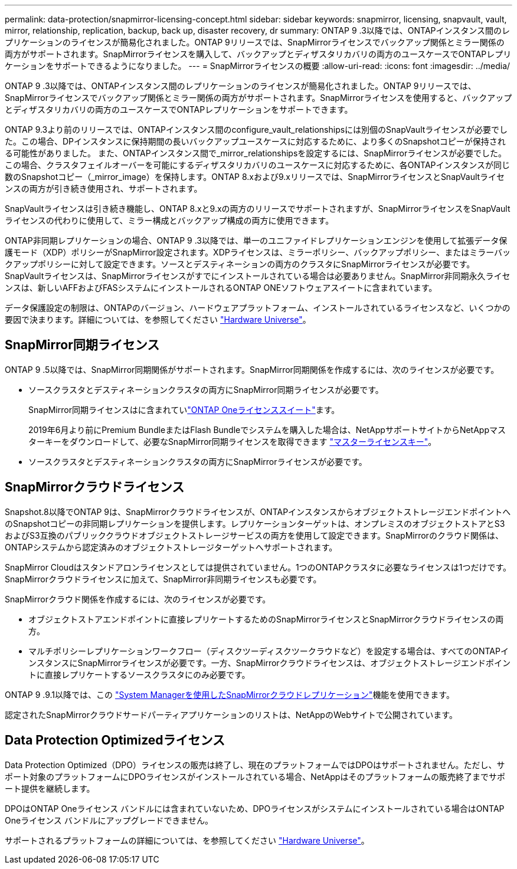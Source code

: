 ---
permalink: data-protection/snapmirror-licensing-concept.html 
sidebar: sidebar 
keywords: snapmirror, licensing, snapvault, vault, mirror, relationship, replication, backup, back up, disaster recovery, dr 
summary: ONTAP 9 .3以降では、ONTAPインスタンス間のレプリケーションのライセンスが簡易化されました。ONTAP 9リリースでは、SnapMirrorライセンスでバックアップ関係とミラー関係の両方がサポートされます。SnapMirrorライセンスを購入して、バックアップとディザスタリカバリの両方のユースケースでONTAPレプリケーションをサポートできるようになりました。 
---
= SnapMirrorライセンスの概要
:allow-uri-read: 
:icons: font
:imagesdir: ../media/


[role="lead"]
ONTAP 9 .3以降では、ONTAPインスタンス間のレプリケーションのライセンスが簡易化されました。ONTAP 9リリースでは、SnapMirrorライセンスでバックアップ関係とミラー関係の両方がサポートされます。SnapMirrorライセンスを使用すると、バックアップとディザスタリカバリの両方のユースケースでONTAPレプリケーションをサポートできます。

ONTAP 9.3より前のリリースでは、ONTAPインスタンス間のconfigure_vault_relationshipsには別個のSnapVaultライセンスが必要でした。この場合、DPインスタンスに保持期間の長いバックアップユースケースに対応するために、より多くのSnapshotコピーが保持される可能性がありました。 また、ONTAPインスタンス間で_mirror_relationshipsを設定するには、SnapMirrorライセンスが必要でした。この場合、クラスタフェイルオーバーを可能にするディザスタリカバリのユースケースに対応するために、各ONTAPインスタンスが同じ数のSnapshotコピー（_mirror_image）を保持します。ONTAP 8.xおよび9.xリリースでは、SnapMirrorライセンスとSnapVaultライセンスの両方が引き続き使用され、サポートされます。

SnapVaultライセンスは引き続き機能し、ONTAP 8.xと9.xの両方のリリースでサポートされますが、SnapMirrorライセンスをSnapVaultライセンスの代わりに使用して、ミラー構成とバックアップ構成の両方に使用できます。

ONTAP非同期レプリケーションの場合、ONTAP 9 .3以降では、単一のユニファイドレプリケーションエンジンを使用して拡張データ保護モード（XDP）ポリシーがSnapMirror設定されます。XDPライセンスは、ミラーポリシー、バックアップポリシー、またはミラーバックアップポリシーに対して設定できます。ソースとデスティネーションの両方のクラスタにSnapMirrorライセンスが必要です。SnapVaultライセンスは、SnapMirrorライセンスがすでにインストールされている場合は必要ありません。SnapMirror非同期永久ライセンスは、新しいAFFおよびFASシステムにインストールされるONTAP ONEソフトウェアスイートに含まれています。

データ保護設定の制限は、ONTAPのバージョン、ハードウェアプラットフォーム、インストールされているライセンスなど、いくつかの要因で決まります。詳細については、を参照してください https://hwu.netapp.com/["Hardware Universe"^]。



== SnapMirror同期ライセンス

ONTAP 9 .5以降では、SnapMirror同期関係がサポートされます。SnapMirror同期関係を作成するには、次のライセンスが必要です。

* ソースクラスタとデスティネーションクラスタの両方にSnapMirror同期ライセンスが必要です。
+
SnapMirror同期ライセンスはに含まれていlink:../system-admin/manage-licenses-concept.html["ONTAP Oneライセンススイート"]ます。

+
2019年6月より前にPremium BundleまたはFlash Bundleでシステムを購入した場合は、NetAppサポートサイトからNetAppマスターキーをダウンロードして、必要なSnapMirror同期ライセンスを取得できます https://mysupport.netapp.com/NOW/knowledge/docs/olio/guides/master_lickey/["マスターライセンスキー"^]。

* ソースクラスタとデスティネーションクラスタの両方にSnapMirrorライセンスが必要です。




== SnapMirrorクラウドライセンス

Snapshot.8以降でONTAP 9は、SnapMirrorクラウドライセンスが、ONTAPインスタンスからオブジェクトストレージエンドポイントへのSnapshotコピーの非同期レプリケーションを提供します。レプリケーションターゲットは、オンプレミスのオブジェクトストアとS3およびS3互換のパブリッククラウドオブジェクトストレージサービスの両方を使用して設定できます。SnapMirrorのクラウド関係は、ONTAPシステムから認定済みのオブジェクトストレージターゲットへサポートされます。

SnapMirror Cloudはスタンドアロンライセンスとしては提供されていません。1つのONTAPクラスタに必要なライセンスは1つだけです。SnapMirrorクラウドライセンスに加えて、SnapMirror非同期ライセンスも必要です。

SnapMirrorクラウド関係を作成するには、次のライセンスが必要です。

* オブジェクトストアエンドポイントに直接レプリケートするためのSnapMirrorライセンスとSnapMirrorクラウドライセンスの両方。
* マルチポリシーレプリケーションワークフロー（ディスクツーディスクツークラウドなど）を設定する場合は、すべてのONTAPインスタンスにSnapMirrorライセンスが必要です。一方、SnapMirrorクラウドライセンスは、オブジェクトストレージエンドポイントに直接レプリケートするソースクラスタにのみ必要です。


ONTAP 9 .9.1以降では、この https://docs.netapp.com/us-en/ontap/task_dp_back_up_to_cloud.html["System Managerを使用したSnapMirrorクラウドレプリケーション"]機能を使用できます。

認定されたSnapMirrorクラウドサードパーティアプリケーションのリストは、NetAppのWebサイトで公開されています。



== Data Protection Optimizedライセンス

Data Protection Optimized（DPO）ライセンスの販売は終了し、現在のプラットフォームではDPOはサポートされません。ただし、サポート対象のプラットフォームにDPOライセンスがインストールされている場合、NetAppはそのプラットフォームの販売終了までサポート提供を継続します。

DPOはONTAP Oneライセンス バンドルには含まれていないため、DPOライセンスがシステムにインストールされている場合はONTAP Oneライセンス バンドルにアップグレードできません。

サポートされるプラットフォームの詳細については、を参照してください https://hwu.netapp.com/["Hardware Universe"^]。
